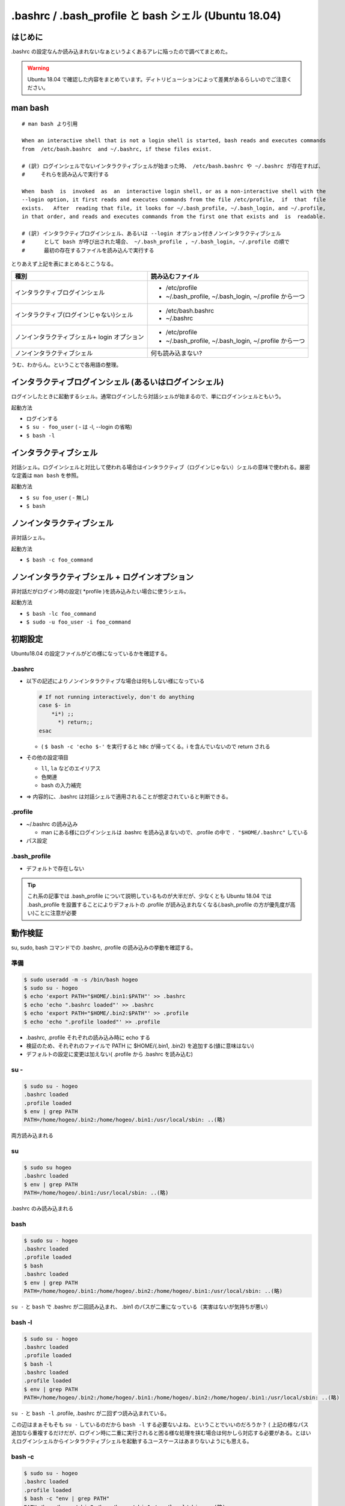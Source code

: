 .. post:: 2021-06-12
   :tags: bash
   :category: bash

.. meta::
  :description: .bashrc の設定なんか読み込まれないなぁというよくあるアレに陥ったので調べてまとめた。

=======================================================
.bashrc / .bash_profile と bash シェル (Ubuntu 18.04)
=======================================================

はじめに
==========

.bashrc の設定なんか読み込まれないなぁというよくあるアレに陥ったので調べてまとめた。

.. warning::

  Ubuntu 18.04 で確認した内容をまとめています。ディトリビューションによって差異があるらしいのでご注意ください。

man bash
=============

::

  # man bash より引用

  When an interactive shell that is not a login shell is started, bash reads and executes commands
  from  /etc/bash.bashrc  and ~/.bashrc, if these files exist.

  # (訳) ログインシェルでないインタラクティブシェルが始まった時、 /etc/bash.bashrc や ~/.bashrc が存在すれば、
  #     それらを読み込んで実行する

  When  bash  is  invoked  as  an  interactive login shell, or as a non-interactive shell with the
  --login option, it first reads and executes commands from the file /etc/profile,  if  that  file
  exists.   After  reading that file, it looks for ~/.bash_profile, ~/.bash_login, and ~/.profile,
  in that order, and reads and executes commands from the first one that exists and  is  readable.

  # (訳) インタラクティブログインシェル、あるいは --login オプション付きノンインタラクティブシェル
  #      として bash が呼び出された場合、 ~/.bash_profile , ~/.bash_login, ~/.profile の順で
  #      最初の存在するファイルを読み込んで実行する


とりあえず上記を表にまとめるとこうなる。

.. list-table::
  :header-rows: 1

  - - 種別
    - 読み込むファイル

  - - インタラクティブログインシェル
    - * /etc/profile
      * ~/.bash_profile, ~/.bash_login, ~/.profile から一つ

  - - インタラクティブ(ログインじゃない)シェル
    - * /etc/bash.bashrc
      * ~/.bashrc

  - - ノンインタラクティブシェル+ login オプション
    - * /etc/profile
      *  ~/.bash_profile, ~/.bash_login, ~/.profile から一つ

  - - ノンインタラクティブシェル
    - 何も読み込まない?

うむ、わからん。ということで各用語の整理。

インタラクティブログインシェル (あるいはログインシェル)
================================================================

ログインしたときに起動するシェル。通常ログインしたら対話シェルが始まるので、単にログインシェルともいう。

起動方法

* ログインする
* ``$ su - foo_user`` ( - は -l, --login の省略)
* ``$ bash -l``

インタラクティブシェル
=======================

対話シェル。ログインシェルと対比して使われる場合はインタラクティブ（ログインじゃない）シェルの意味で使われる。厳密な定義は ``man bash`` を参照。

起動方法

* ``$ su foo_user`` ( - 無し)
* ``$ bash``

ノンインタラクティブシェル
=============================

非対話シェル。

起動方法

* ``$ bash -c foo_command``

ノンインタラクティブシェル + ログインオプション
=================================================

非対話だがログイン時の設定( \*profile )を読み込みたい場合に使うシェル。

起動方法

* ``$ bash -lc foo_command``
* ``$ sudo -u foo_user -i foo_command``

初期設定
==============================

Ubuntu18.04 の設定ファイルがどの様になっているかを確認する。

.bashrc
-------------------------

* 以下の記述によりノンインタラクティブな場合は何もしない様になっている

  .. code-block:: shell

     # If not running interactively, don't do anything
     case $- in
         *i*) ;;
           *) return;;
     esac

  * ( ``$ bash -c 'echo $-'`` を実行すると ``hBc`` が帰ってくる。i を含んでいないので return される

* その他の設定項目

  * ``ll``, ``la`` などのエイリアス
  * 色関連
  * bash の入力補完

* => 内容的に、.bashrc は対話シェルで適用されることが想定されていると判断できる。

.profile
-------------------------

* ~/.bashrc の読み込み

  * man にある様にログインシェルは .bashrc を読み込まないので、.profile の中で ``. "$HOME/.bashrc"`` している

* パス設定

.bash_profile
-------------------------

* デフォルトで存在しない

.. tip::

   これ系の記事では .bash_profile について説明しているものが大半だが、少なくとも Ubuntu 18.04 では .bash_profile を設置することによりデフォルトの .profile が読み込まれなくなる(.bash_profile の方が優先度が高い)ことに注意が必要

動作検証
==========

su, sudo, bash コマンドでの .bashrc, .profile の読み込みの挙動を確認する。

準備
-----

.. code-block:: shell

   $ sudo useradd -m -s /bin/bash hogeo
   $ sudo su - hogeo
   $ echo 'export PATH="$HOME/.bin1:$PATH"' >> .bashrc
   $ echo 'echo ".bashrc loaded"' >> .bashrc
   $ echo 'export PATH="$HOME/.bin2:$PATH"' >> .profile
   $ echo 'echo ".profile loaded"' >> .profile

* .bashrc, .profile それぞれの読み込み時に echo する
* 検証のため、それぞれのファイルで PATH に $HOME/{.bin1, .bin2} を追加する(値に意味はない)
* デフォルトの設定に変更は加えない( .profile から .bashrc を読み込む)

su -
---------------

.. code-block:: shell

   $ sudo su - hogeo
   .bashrc loaded
   .profile loaded
   $ env | grep PATH
   PATH=/home/hogeo/.bin2:/home/hogeo/.bin1:/usr/local/sbin: ..(略)

両方読み込まれる

su
------------

.. code-block:: shell

   $ sudo su hogeo
   .bashrc loaded
   $ env | grep PATH
   PATH=/home/hogeo/.bin1:/usr/local/sbin: ..(略)

.bashrc のみ読み込まれる

bash
--------

.. code-block:: shell

   $ sudo su - hogeo
   .bashrc loaded
   .profile loaded
   $ bash
   .bashrc loaded
   $ env | grep PATH
   PATH=/home/hogeo/.bin1:/home/hogeo/.bin2:/home/hogeo/.bin1:/usr/local/sbin: ..(略)

``su -`` と ``bash`` で .bashrc が二回読み込まれ、 .bin1 のパスが二重になっている（実害はないが気持ちが悪い）

bash -l
------------

.. code-block:: shell

   $ sudo su - hogeo
   .bashrc loaded
   .profile loaded
   $ bash -l
   .bashrc loaded
   .profile loaded
   $ env | grep PATH
   PATH=/home/hogeo/.bin2:/home/hogeo/.bin1:/home/hogeo/.bin2:/home/hogeo/.bin1:/usr/local/sbin: ..(略)

``su -`` と ``bash -l`` .profile, .bashrc が二回ずつ読み込まれている。

この辺はまぁそもそも ``su -`` しているのだから ``bash -l`` する必要ないよね、ということでいいのだろうか？
( 上記の様なパス追加なら重複するだけだが、ログイン時に二重に実行されると困る様な処理を挟む場合は何かしら対応する必要がある。とはいえログインシェルからインタラクティブシェルを起動するユースケースはあまりないようにも思える。

bash -c
-------------

.. code-block:: shell

   $ sudo su - hogeo
   .bashrc loaded
   .profile loaded
   $ bash -c "env | grep PATH"
   PATH=/home/hogeo/.bin2:/home/hogeo/.bin1:/usr/local/sbin: ..(略)

非対話シェルなので何も読み込まない

bash -lc
------------

.. code-block:: shell

   $ sudo su - hogeo
   .bashrc loaded
   .profile loaded
   $ bash -lc "env | grep PATH"
   .profile loaded
   PATH=/home/hogeo/.bin2:/home/hogeo/.bin2:/home/hogeo/.bin1:/usr/local/sbin: ..(略)

``-l`` オプションにより .profile が読み込まれるが、非対話シェルなので .bashrc が読み込まない（中断される）

sudo -u user
----------------

.. code-block:: shell

  $ sudo -u hogeo env | grep PATH
  PATH=/usr/local/sbin

非対話シェルなので何も読み込まれない

sudo -i -u user
-----------------

.. code-block:: shell

  $ sudo -i -u hogeo env | grep PATH
  # .profile loaded
  PATH=/home/hogeo/.bin2:/usr/local/sbin:/usr/local/bin:/usr/sbin:/usr/bin:/sbin:/bin:/snap/bin

``-i`` オプションにより .profile が読み込まれるが、非対話シェルなので .bashrc が読み込まない（中断される）

sudo -u user bash -c
---------------------------

.. code-block:: shell

  $ sudo -u hogeo bash -c 'env | grep PATH'
  SUDO_COMMAND=/bin/bash -c env | grep PATH
  PATH=/usr/local/sbin: ..(略)


sudo -u user bash -lc
------------------------

.. code-block:: shell

  sudo -u hogeo bash -lc 'env | grep PATH'
  SUDO_COMMAND=/bin/bash -lc env | grep PATH
  PATH=/usr/local/sbin: ..(略)

``sudo -i -u`` と違い、 .profile が読み込まれない

* これは sudo のデフォルトの挙動では ``$HOME`` がログインユーザのもののままなため

  * ( sudo の実行ユーザの ``$HOME/.profile`` が読み込まれる
  * ( ``sudo -u hogeo bash -lc 'echo $HOME'`` すると変わっていないのが確認できる

sudo に ``-H (--set-home)`` オプションを加えると ``$HOME`` が切り替わった上でコマンドが実行される

.. code-block:: shell

  $ sudo -H -u hogeo bash -lc 'env | grep PATH'
  .profile loaded
  SUDO_COMMAND=/bin/bash -lc env | grep PATH
  PATH=/home/hogeo/.bin2:/usr/local/sbin: ..(略)

.. tip::

  余談になるが、ansible の become ディレクティブではデフォルトで sudo が使われ、デフォルトの ``become_flags`` に ``-H`` が入っているので何もしなくても ``become_user`` で指定したユーザのホームに切り替わっている

  * https://docs.ansible.com/ansible/2.9_ja/plugins/become/sudo.html

まとめ
==================

デフォルトの設定に合わせる場合、以下の様にまとめられる。

.. list-table::
  :header-rows: 1

  - - 種別
    - 起動方法
    - 読み込まれるファイル

  - - ログインシェル
    - * ログイン

      .. code-block:: shell

        $ su - foo_user
        $ bash -l

    - .profile, .bashrc
  - - インタラクティブシェル
    - .. code-block:: shell

        $ su foo_user
        $ bash

    - .bashrc
  - - 非対話シェル
    - .. code-block:: shell

        $ bash -c foo_command

    -
  - - 非対話シェル+ログインオプション
    - .. code-block:: shell

        $ bash -lc foo_command
        $ sudo -i -u foo_user foo_comannd
        $ sudo -H -u foo_user bash -lc foo_command

    - .profile

.bashrc と .profile の使い分けとしては(これもデフォルト設定に合わせるなら)以下

.. list-table::

  - - 対話のための設定
    - .bashrc
  - - それ以外
    - .profile

注意点

* .profile (または .bash_profile) に書いても複数回呼ばれるときは呼ばれる
* sudo を使わず su してからコマンドを叩く様な運用方針の場合(あるいはデフォルトの挙動を変えて非対話シェルでも .bashrc を読み込ませる様に変更する場合)は全部 .bashrc に書く方針もアリかもしれない。またデフォルトで ``.bash_profile`` が存在する OS では当然そちらを使うことになるだろう。正直これが正解というものはないと思うので、結局のところちゃんと理解した上でやりたいことに合ったポリシーで管理しようという話になると思われる。

参考
======

* man bash
* man sudo
* man su
* `ログインシェルとインタラクティブシェルの違い <http://tooljp.com/windows/chigai/html/Linux/loginShell-interactiveShell-chigai.html>`_
